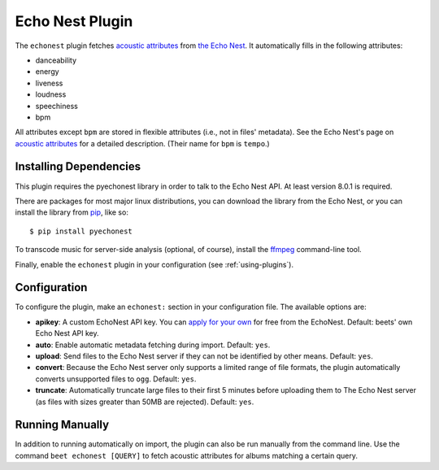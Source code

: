 Echo Nest Plugin
================

The ``echonest`` plugin fetches `acoustic attributes`_ from `the Echo Nest`_.
It automatically fills in the following attributes:

- danceability
- energy
- liveness
- loudness
- speechiness
- bpm

All attributes except ``bpm`` are stored in flexible attributes (i.e., not
in files' metadata).
See the Echo Nest's page on `acoustic attributes`_ for a detailed description.
(Their name for ``bpm`` is ``tempo``.)

.. _the Echo Nest: http://the.echonest.com/
.. _acoustic attributes: http://developer.echonest.com/acoustic-attributes.html


Installing Dependencies
-----------------------

This plugin requires the pyechonest library in order to talk to the Echo Nest
API.  At least version 8.0.1 is required.

There are packages for most major linux distributions, you can download the
library from the Echo Nest, or you can install the library from `pip`_,
like so::

    $ pip install pyechonest

To transcode music for server-side analysis (optional, of course), install
the `ffmpeg`_ command-line tool.

Finally, enable the ``echonest`` plugin in your configuration (see
:ref:`using-plugins`).

.. _pip: http://pip.openplans.org/
.. _FFmpeg: http://ffmpeg.org


Configuration
-------------

To configure the plugin, make an ``echonest:`` section in your configuration
file. The available options are:

- **apikey**: A custom EchoNest API key. You can `apply for your own`_ for
  free from the EchoNest.
  Default: beets' own Echo Nest API key.
- **auto**: Enable automatic metadata fetching during import.
  Default: ``yes``.
- **upload**: Send files to the Echo Nest server if they can not be identified
  by other means.
  Default: ``yes``.
- **convert**: Because the Echo Nest server only supports a limited range of
  file formats, the plugin automatically converts unsupported files to ``ogg``.
  Default: ``yes``.
- **truncate**: Automatically truncate large files to their first 5 minutes
  before uploading them to The Echo Nest server (as files with sizes greater
  than 50MB are rejected).
  Default: ``yes``.

.. _apply for your own: http://developer.echonest.com/account/register


Running Manually
----------------

In addition to running automatically on import, the plugin can also be run
manually from the command line. Use the command ``beet echonest [QUERY]`` to
fetch acoustic attributes for albums matching a certain query.
